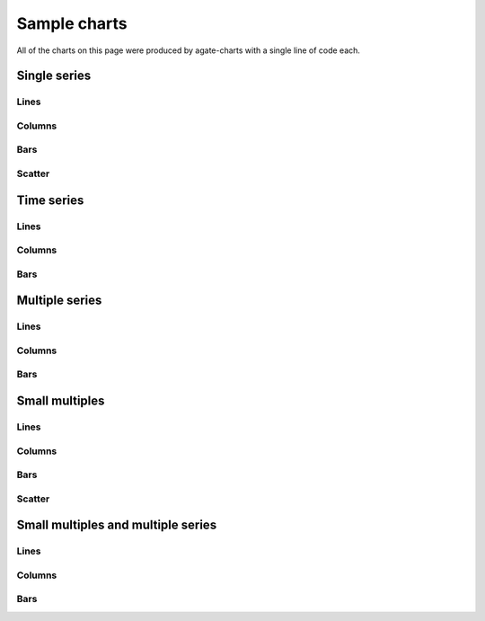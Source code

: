 =============
Sample charts
=============

All of the charts on this page were produced by agate-charts with a single line of code each.

Single series
=============

Lines
-----

.. image:: samples/line_chart_simple.png

Columns
-------

.. image:: samples/column_chart_simple.png

Bars
----

.. image:: samples/bar_chart_simple.png

Scatter
-------

.. image:: samples/scatter_chart.png

Time series
===========

Lines
-----

.. image:: samples/line_chart_dates.png

Columns
-------

.. image:: samples/column_chart_dates.png

Bars
----

.. image:: samples/bar_chart_dates.png

Multiple series
===============

Lines
-----

.. image:: samples/line_chart_complex.png

Columns
-------

.. image:: samples/column_chart_complex.png

Bars
----

.. image:: samples/bar_chart_complex.png

Small multiples
===============

Lines
-----

.. image:: samples/line_chart_simple_multiples.png

Columns
-------

.. image:: samples/column_chart_simple_multiples.png

Bars
----

.. image:: samples/bar_chart_simple_multiples.png

Scatter
-------

.. image:: samples/scatter_chart_multiples.png

Small multiples and multiple series
===================================

Lines
-----

.. image:: samples/line_chart_complex_multiples.png

Columns
-------

.. image:: samples/column_chart_complex_multiples.png

Bars
----

.. image:: samples/bar_chart_complex_multiples.png
